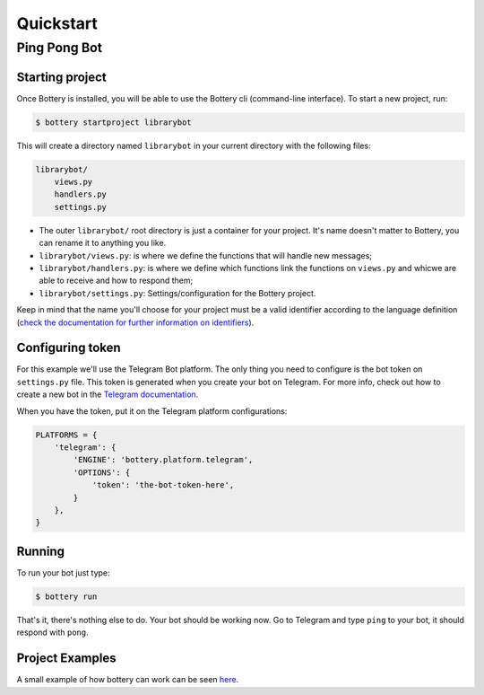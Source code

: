 .. _quickstart:

Quickstart
==========


Ping Pong Bot
---------------

Starting project
^^^^^^^^^^^^^^^^

Once Bottery is installed, you will be able to use the Bottery cli (command-line interface). To start a new project, run:

.. code-block:: bash

   $ bottery startproject librarybot

This will create a directory named ``librarybot`` in your current directory with the following files:

.. code-block:: bash

    librarybot/
        views.py
        handlers.py
        settings.py


* The outer ``librarybot/`` root directory is just a container for your project. It's name doesn't matter to Bottery, you can rename it to anything you like.
* ``librarybot/views.py``: is where we define the functions that will handle new messages;
* ``librarybot/handlers.py``: is where we define which functions link the functions on ``views.py`` and whicwe are able to receive and how to respond them;
* ``librarybot/settings.py``: Settings/configuration for the Bottery project.

Keep in mind that the name you'll choose for your project must be a valid identifier according to the language definition (`check the documentation for further information on identifiers <https://docs.python.org/3.6/reference/lexical_analysis.html#identifiers>`_).


Configuring token
^^^^^^^^^^^^^^^^^

For this example we'll use the Telegram Bot platform. The only thing you need to configure is the bot token on ``settings.py`` file. This token is generated when you create your bot on Telegram. For more info, check out how to create a new bot in the `Telegram documentation <https://core.telegram.org/bots#creating-a-new-bot>`_.

When you have the token, put it on the Telegram platform configurations:

.. code-block:: py

    PLATFORMS = {
        'telegram': {
            'ENGINE': 'bottery.platform.telegram',
            'OPTIONS': {
                'token': 'the-bot-token-here',
            }
        },
    }

Running
^^^^^^^

To run your bot just type:

.. code-block:: bash

    $ bottery run

That's it, there's nothing else to do. Your bot should be working now. Go to Telegram and type ``ping`` to your bot, it should respond with ``pong``.

Project Examples
^^^^^^^^^^^^^^^^

A small example of how bottery can work can be seen `here <https://github.com/leportella/bottery-examples>`_.

